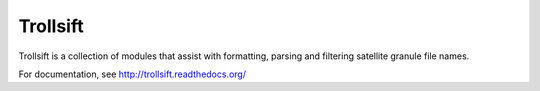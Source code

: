 Trollsift
=========

Trollsift is a collection of modules that assist with formatting,
parsing and filtering satellite granule file names.

For documentation, see http://trollsift.readthedocs.org/
